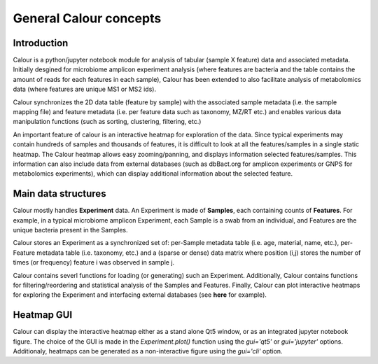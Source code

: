 General Calour concepts
=======================
Introduction
------------
Calour is a python/jupyter notebook module for analysis of tabular (sample X feature) data and associated metadata. Initially desgined for microbiome amplicon experiment analysis (where features are bacteria and the table contains the amount of reads for each features in each sample), Calour has been extended to also facilitate analysis of metabolomics data (where features are unique MS1 or MS2 ids).

Calour synchronizes the 2D data table (feature by sample) with the associated sample metadata (i.e. the sample mapping file) and feature metadata (i.e. per feature data such as taxonomy, MZ/RT etc.) and enables various data manipulation functions (such as sorting, clustering, filtering, etc.)

An important feature of calour is an interactive heatmap for exploration of the data. Since typical experiments may contain hundreds of samples and thousands of features, it is difficult to look at all the features/samples in a single static heatmap. The Calour heatmap allows easy zooming/panning, and displays information selected features/samples. This information can also include data from external databases (such as dbBact.org for amplicon experiments or GNPS for metabolomics experiments), which can display additional information about the selected feature.

Main data structures
--------------------
Calour mostly handles **Experiment** data. An Experiment is made of **Samples**, each containing counts of **Features**. For example, in a typical microbiome amplicon Experiment, each Sample is a swab from an individual, and Features are the unique bacteria present in the Samples.

Calour stores an Experiment as a synchronized set of: per-Sample metadata table (i.e. age, material, name, etc.), per-Feature metadata table (i.e. taxonomy, etc.) and a (sparse or dense) data matrix where position (i,j) stores the number of times (or frequency) feature i was observed in sample j.

Calour contains severl functions for loading (or generating) such an Experiment. Additionally, Calour contains functions for filtering/reordering and statistical analysis of the Samples and Features. Finally, Calour can plot interactive heatmaps for exploring the Experiment and interfacing external databases (see **here** for example).

Heatmap GUI
-----------
Calour can display the interactive heatmap either as a stand alone Qt5 window, or as an integrated jupyter notebook figure. The choice of the GUI is made in the `Experiment.plot()` function using the `gui='qt5'` or `gui='jupyter'` options. Additionaly, heatmaps can be generated as a non-interactive figure using the `gui='cli'` option.
